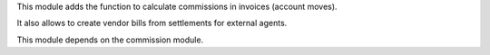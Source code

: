 This module adds the function to calculate commissions in invoices (account moves).

It also allows to create vendor bills from settlements for external agents.

This module depends on the commission module.
